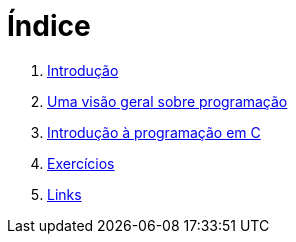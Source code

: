 = Índice

. link:README.adoc[Introdução]
. link:chapter1.adoc[Uma visão geral sobre programação]
. link:chapter2.adoc[Introdução à programação em C]
. link:exercicios.adoc[Exercícios]
. link:links.adoc[Links]